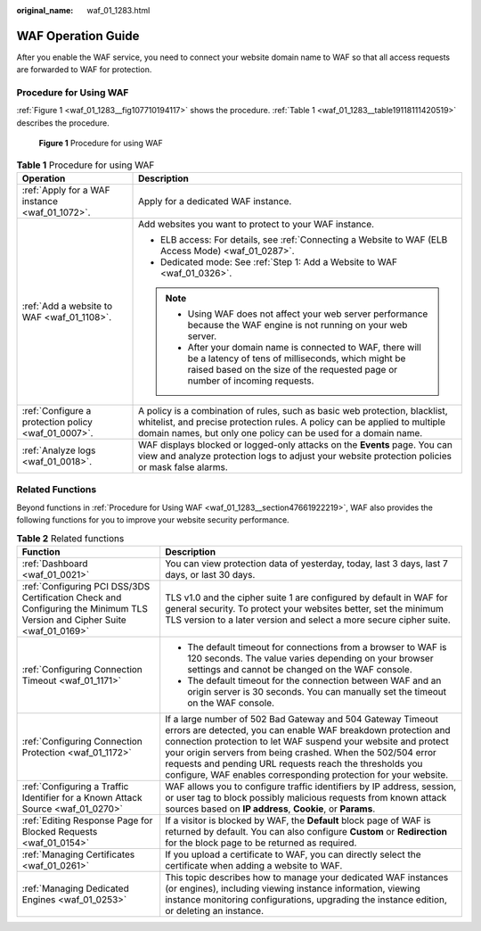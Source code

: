 :original_name: waf_01_1283.html

.. _waf_01_1283:

WAF Operation Guide
===================

After you enable the WAF service, you need to connect your website domain name to WAF so that all access requests are forwarded to WAF for protection.

.. _waf_01_1283__section47661922219:

Procedure for Using WAF
-----------------------

:ref:`Figure 1 <waf_01_1283__fig107710194117>` shows the procedure. :ref:`Table 1 <waf_01_1283__table19118111420519>` describes the procedure.

.. _waf_01_1283__fig107710194117:

.. figure:: /_static/images/en-us_image_0000001677232290.png
   :alt: **Figure 1** Procedure for using WAF

   **Figure 1** Procedure for using WAF

.. _waf_01_1283__table19118111420519:

.. table:: **Table 1** Procedure for using WAF

   +-----------------------------------------------------+----------------------------------------------------------------------------------------------------------------------------------------------------------------------------------------------------------------------------+
   | Operation                                           | Description                                                                                                                                                                                                                |
   +=====================================================+============================================================================================================================================================================================================================+
   | :ref:`Apply for a WAF instance <waf_01_1072>`.      | Apply for a dedicated WAF instance.                                                                                                                                                                                        |
   +-----------------------------------------------------+----------------------------------------------------------------------------------------------------------------------------------------------------------------------------------------------------------------------------+
   | :ref:`Add a website to WAF <waf_01_1108>`.          | Add websites you want to protect to your WAF instance.                                                                                                                                                                     |
   |                                                     |                                                                                                                                                                                                                            |
   |                                                     | -  ELB access: For details, see :ref:`Connecting a Website to WAF (ELB Access Mode) <waf_01_0287>`.                                                                                                                        |
   |                                                     | -  Dedicated mode: See :ref:`Step 1: Add a Website to WAF <waf_01_0326>`.                                                                                                                                                  |
   |                                                     |                                                                                                                                                                                                                            |
   |                                                     | .. note::                                                                                                                                                                                                                  |
   |                                                     |                                                                                                                                                                                                                            |
   |                                                     |    -  Using WAF does not affect your web server performance because the WAF engine is not running on your web server.                                                                                                      |
   |                                                     |    -  After your domain name is connected to WAF, there will be a latency of tens of milliseconds, which might be raised based on the size of the requested page or number of incoming requests.                           |
   +-----------------------------------------------------+----------------------------------------------------------------------------------------------------------------------------------------------------------------------------------------------------------------------------+
   | :ref:`Configure a protection policy <waf_01_0007>`. | A policy is a combination of rules, such as basic web protection, blacklist, whitelist, and precise protection rules. A policy can be applied to multiple domain names, but only one policy can be used for a domain name. |
   +-----------------------------------------------------+----------------------------------------------------------------------------------------------------------------------------------------------------------------------------------------------------------------------------+
   | :ref:`Analyze logs <waf_01_0018>`.                  | WAF displays blocked or logged-only attacks on the **Events** page. You can view and analyze protection logs to adjust your website protection policies or mask false alarms.                                              |
   +-----------------------------------------------------+----------------------------------------------------------------------------------------------------------------------------------------------------------------------------------------------------------------------------+

Related Functions
-----------------

Beyond functions in :ref:`Procedure for Using WAF <waf_01_1283__section47661922219>`, WAF also provides the following functions for you to improve your website security performance.

.. table:: **Table 2** Related functions

   +---------------------------------------------------------------------------------------------------------------------------+---------------------------------------------------------------------------------------------------------------------------------------------------------------------------------------------------------------------------------------------------------------------------------------------------------------------------------------------------------------------------------------------+
   | Function                                                                                                                  | Description                                                                                                                                                                                                                                                                                                                                                                                 |
   +===========================================================================================================================+=============================================================================================================================================================================================================================================================================================================================================================================================+
   | :ref:`Dashboard <waf_01_0021>`                                                                                            | You can view protection data of yesterday, today, last 3 days, last 7 days, or last 30 days.                                                                                                                                                                                                                                                                                                |
   +---------------------------------------------------------------------------------------------------------------------------+---------------------------------------------------------------------------------------------------------------------------------------------------------------------------------------------------------------------------------------------------------------------------------------------------------------------------------------------------------------------------------------------+
   | :ref:`Configuring PCI DSS/3DS Certification Check and Configuring the Minimum TLS Version and Cipher Suite <waf_01_0169>` | TLS v1.0 and the cipher suite 1 are configured by default in WAF for general security. To protect your websites better, set the minimum TLS version to a later version and select a more secure cipher suite.                                                                                                                                                                               |
   +---------------------------------------------------------------------------------------------------------------------------+---------------------------------------------------------------------------------------------------------------------------------------------------------------------------------------------------------------------------------------------------------------------------------------------------------------------------------------------------------------------------------------------+
   | :ref:`Configuring Connection Timeout <waf_01_1171>`                                                                       | -  The default timeout for connections from a browser to WAF is 120 seconds. The value varies depending on your browser settings and cannot be changed on the WAF console.                                                                                                                                                                                                                  |
   |                                                                                                                           | -  The default timeout for the connection between WAF and an origin server is 30 seconds. You can manually set the timeout on the WAF console.                                                                                                                                                                                                                                              |
   +---------------------------------------------------------------------------------------------------------------------------+---------------------------------------------------------------------------------------------------------------------------------------------------------------------------------------------------------------------------------------------------------------------------------------------------------------------------------------------------------------------------------------------+
   | :ref:`Configuring Connection Protection <waf_01_1172>`                                                                    | If a large number of 502 Bad Gateway and 504 Gateway Timeout errors are detected, you can enable WAF breakdown protection and connection protection to let WAF suspend your website and protect your origin servers from being crashed. When the 502/504 error requests and pending URL requests reach the thresholds you configure, WAF enables corresponding protection for your website. |
   +---------------------------------------------------------------------------------------------------------------------------+---------------------------------------------------------------------------------------------------------------------------------------------------------------------------------------------------------------------------------------------------------------------------------------------------------------------------------------------------------------------------------------------+
   | :ref:`Configuring a Traffic Identifier for a Known Attack Source <waf_01_0270>`                                           | WAF allows you to configure traffic identifiers by IP address, session, or user tag to block possibly malicious requests from known attack sources based on **IP address**, **Cookie**, or **Params**.                                                                                                                                                                                      |
   +---------------------------------------------------------------------------------------------------------------------------+---------------------------------------------------------------------------------------------------------------------------------------------------------------------------------------------------------------------------------------------------------------------------------------------------------------------------------------------------------------------------------------------+
   | :ref:`Editing Response Page for Blocked Requests <waf_01_0154>`                                                           | If a visitor is blocked by WAF, the **Default** block page of WAF is returned by default. You can also configure **Custom** or **Redirection** for the block page to be returned as required.                                                                                                                                                                                               |
   +---------------------------------------------------------------------------------------------------------------------------+---------------------------------------------------------------------------------------------------------------------------------------------------------------------------------------------------------------------------------------------------------------------------------------------------------------------------------------------------------------------------------------------+
   | :ref:`Managing Certificates <waf_01_0261>`                                                                                | If you upload a certificate to WAF, you can directly select the certificate when adding a website to WAF.                                                                                                                                                                                                                                                                                   |
   +---------------------------------------------------------------------------------------------------------------------------+---------------------------------------------------------------------------------------------------------------------------------------------------------------------------------------------------------------------------------------------------------------------------------------------------------------------------------------------------------------------------------------------+
   | :ref:`Managing Dedicated Engines <waf_01_0253>`                                                                           | This topic describes how to manage your dedicated WAF instances (or engines), including viewing instance information, viewing instance monitoring configurations, upgrading the instance edition, or deleting an instance.                                                                                                                                                                  |
   +---------------------------------------------------------------------------------------------------------------------------+---------------------------------------------------------------------------------------------------------------------------------------------------------------------------------------------------------------------------------------------------------------------------------------------------------------------------------------------------------------------------------------------+
